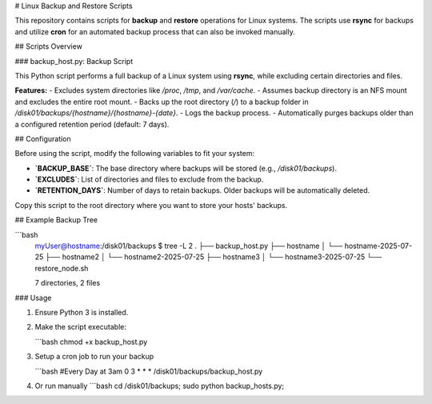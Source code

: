# Linux Backup and Restore Scripts

This repository contains scripts for **backup** and **restore** operations for Linux systems. The scripts use **rsync** for backups and utilize **cron** for an automated backup process that can also be invoked manually.

## Scripts Overview

### backup_host.py: Backup Script

This Python script performs a full backup of a Linux system using **rsync**, while excluding certain directories and files.

**Features:**
- Excludes system directories like `/proc`, `/tmp`, and `/var/cache`.
- Assumes backup directory is an NFS mount and excludes the entire root mount.
- Backs up the root directory (`/`) to a backup folder in `/disk01/backups/{hostname}/{hostname}-{date}`.
- Logs the backup process.
- Automatically purges backups older than a configured retention period (default: 7 days).

## Configuration

Before using the script, modify the following variables to fit your system:

- **`BACKUP_BASE`**: The base directory where backups will be stored (e.g., `/disk01/backups`).
- **`EXCLUDES`**: List of directories and files to exclude from the backup.
- **`RETENTION_DAYS`**: Number of days to retain backups. Older backups will be automatically deleted.

Copy this script to the root directory where you want to store your hosts' backups.

## Example Backup Tree

```bash
   myUser@hostname:/disk01/backups $ tree -L 2
   .
   ├── backup_host.py
   ├── hostname
   │   └── hostname-2025-07-25
   ├── hostname2
   │   └── hostname2-2025-07-25
   ├── hostname3
   │   └── hostname3-2025-07-25
   └── restore_node.sh

   7 directories, 2 files

### Usage

1. Ensure Python 3 is installed.
2. Make the script executable:

   ```bash
   chmod +x backup_host.py
3. Setup a cron job to run your backup

   ```bash
   #Every Day at 3am
   0 3 * * * /disk01/backups/backup_host.py

4. Or run manually
   ```bash
   cd /disk01/backups; sudo python backup_hosts.py;
